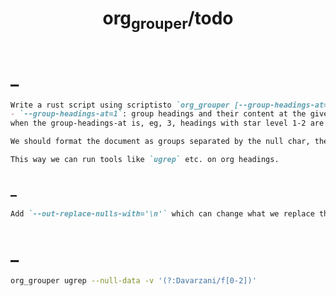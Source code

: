 #+TITLE: org_grouper/todo

* _
#+BEGIN_SRC markdown
Write a rust script using scriptisto `org_grouper [--group-headings-at=1 --out-replace-nulls=yes] CMD ...` that has:
- `--group-headings-at=1`: group headings and their content at the given level. This is the main change from normal grep; instead of lines, we operate on org-mode sections. If the level is, eg, 2, each child heading with a star level more than 2, will be grouped together with the previous heading.
when the group-headings-at is, eg, 3, headings with star level 1-2 are being  ignored. we should ouput the whole file completely, our only job is grouping  it using null chars. so with a big group-headings-at, we would group each  heading <= group-headings-at as a new group. i.e., seeing a heading with star  level 2 would start a new group.

We should format the document as groups separated by the null char, then simply  call the `CMD ...`. Finally, if `--out-replace-nulls=yes`, we should replace the nulls in the output with line breaks.

This way we can run tools like `ugrep` etc. on org headings.
#+END_SRC

** _
#+BEGIN_SRC markdown
Add `--out-replace-nulls-with='\n'` which can change what we replace the nulls with in the output.
#+END_SRC
* _
#+begin_src zsh :eval never
org_grouper ugrep --null-data -v '(?:Davarzani/f[0-2])'
#+end_src

